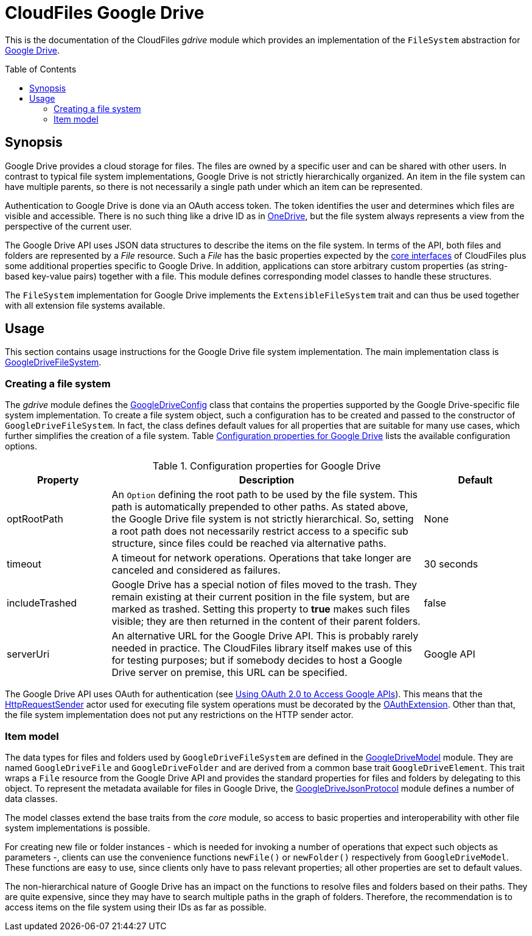 :toc:
:toc-placement!:
:toclevels: 3
= CloudFiles Google Drive

This is the documentation of the CloudFiles _gdrive_ module which provides an implementation of the `FileSystem` abstraction for https://developers.google.com/drive/api/guides/about-sdk?hl=en[Google Drive].

toc::[]

== Synopsis
Google Drive provides a cloud storage for files. The files are owned by a specific user and can be shared with other users. In contrast to typical file system implementations, Google Drive is not strictly hierarchically organized. An item in the file system can have multiple parents, so there is not necessarily a single path under which an item can be represented.

Authentication to Google Drive is done via an OAuth access token. The token identifies the user and determines which files are visible and accessible. There is no such thing like a drive ID as in link:../onedrive/README.adoc[OneDrive], but the file system always represents a view from the perspective of the current user.

The Google Drive API uses JSON data structures to describe the items on the file system. In terms of the API, both files and folders are represented by a _File_ resource. Such a _File_ has the basic properties expected by the link:../core/README.adoc[core interfaces] of CloudFiles plus some additional properties specific to Google Drive. In addition, applications can store arbitrary custom properties (as string-based key-value pairs) together with a file. This module defines corresponding model classes to handle these structures.

The `FileSystem` implementation for Google Drive implements the `ExtensibleFileSystem` trait and can thus be used together with all extension file systems available.

== Usage
This section contains usage instructions for the Google Drive file system implementation. The main implementation class is link:src/main/scala/com/github/cloudfiles/gdrive/GoogleDriveFileSystem.scala[GoogleDriveFileSystem].

=== Creating a file system
The _gdrive_ module defines the link:src/main/scala/com/github/cloudfiles/gdrive/GoogleDriveConfig.scala[GoogleDriveConfig] class that contains the properties supported by the Google Drive-specific file system implementation. To create a file system object, such a configuration has to be created and passed to the constructor of `GoogleDriveFileSystem`. In fact, the class defines default values for all properties that are suitable for many use cases, which further simplifies the creation of a file system. Table <<tab_google_drive_config>> lists the available configuration options.

[#tab_google_drive_config]
.Configuration properties for Google Drive
[cols="1,3,1",options="header"]
|===
|Property |Description |Default

|optRootPath
|An `Option` defining the root path to be used by the file system. This path is automatically prepended to other paths. As stated above, the Google Drive file system is not strictly hierarchical. So, setting a root path does not necessarily restrict access to a specific sub structure, since files could be reached via alternative paths.
|None

|timeout
|A timeout for network operations. Operations that take longer are canceled and considered as failures.
|30 seconds

|includeTrashed
|Google Drive has a special notion of files moved to the trash. They remain existing at their current position in the file system, but are marked as trashed. Setting this property to *true* makes such files visible; they are then returned in the content of their parent folders.
|false

|serverUri
|An alternative URL for the Google Drive API. This is probably rarely needed in practice. The CloudFiles library itself makes use of this for testing purposes; but if somebody decides to host a Google Drive server on premise, this URL can be specified.
|Google API
|===

The Google Drive API uses OAuth for authentication (see https://developers.google.com/identity/protocols/oauth2?hl=en[Using OAuth 2.0 to Access Google APIs]). This means that the link:../core/README.adoc#_httprequestsender[HttpRequestSender] actor used for executing file system operations must be decorated by the link:../core/README.adoc#auth_oauth[OAuthExtension]. Other than that, the file system implementation does not put any restrictions on the HTTP sender actor.

=== Item model
The data types for files and folders used by `GoogleDriveFileSystem` are defined in the link:src/main/scala/com/github/cloudfiles/gdrive/GoogleDriveModel.scala[GoogleDriveModel] module. They are named `GoogleDriveFile` and `GoogleDriveFolder` and are derived from a common base trait `GoogleDriveElement`. This trait wraps a `File` resource from the Google Drive API and provides the standard properties for files and folders by delegating to this object. To represent the metadata available for files in Google Drive, the link:src/main/scala/com/github/cloudfiles/gdrive/GoogleDriveJsonProtocol.scala[GoogleDriveJsonProtocol] module defines a number of data classes.

The model classes extend the base traits from the _core_ module, so access to basic properties and interoperability with other file system implementations is possible.

For creating new file or folder instances - which is needed for invoking a number of operations that expect such objects as parameters -, clients can use the convenience functions `newFile()` or `newFolder()` respectively from `GoogleDriveModel`. These functions are easy to use, since clients only have to pass relevant properties; all other properties are set to default values.

The non-hierarchical nature of Google Drive has an impact on the functions to resolve files and folders based on their paths. They are quite expensive, since they may have to search multiple paths in the graph of folders. Therefore, the recommendation is to access items on the file system using their IDs as far as possible.